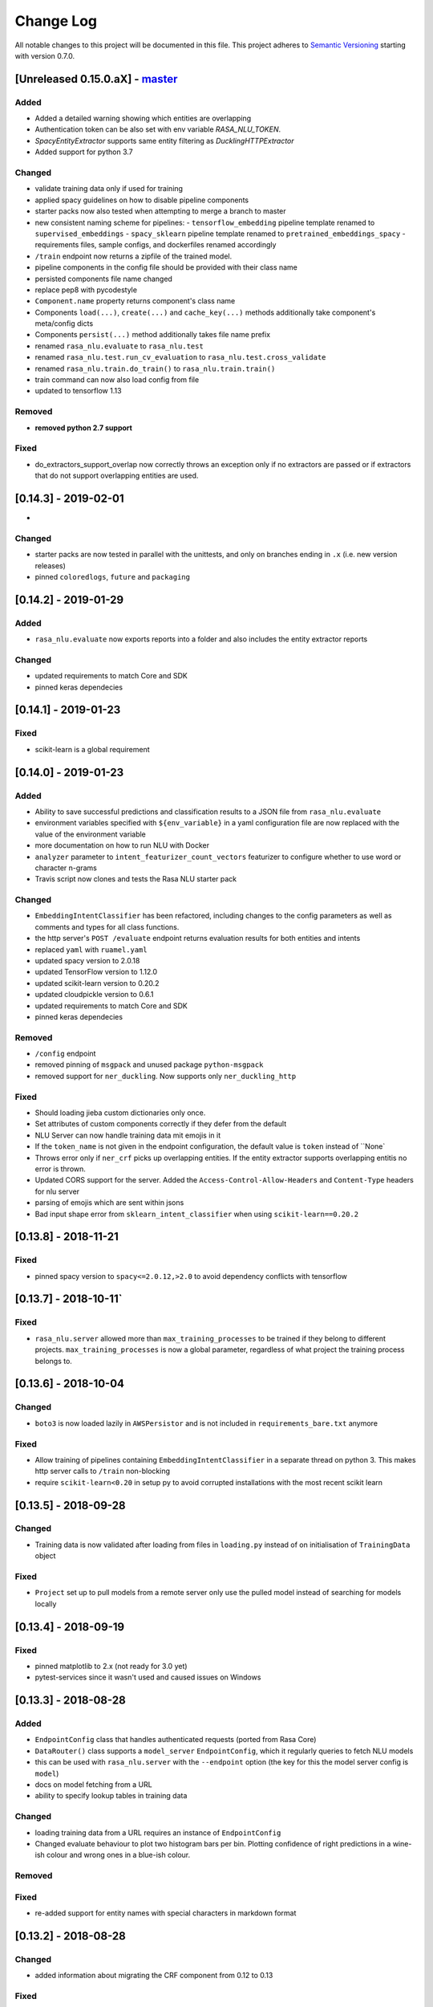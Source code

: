 Change Log
==========

All notable changes to this project will be documented in this file.
This project adheres to `Semantic Versioning`_ starting with version 0.7.0.

[Unreleased 0.15.0.aX] - `master`_
^^^^^^^^^^^^^^^^^^^^^^^^^^^^^^^^^^

Added
-----
- Added a detailed warning showing which entities are overlapping
- Authentication token can be also set with env variable `RASA_NLU_TOKEN`.
- `SpacyEntityExtractor` supports same entity filtering as `DucklingHTTPExtractor`
- Added support for python 3.7

Changed
-------
- validate training data only if used for training
- applied spacy guidelines on how to disable pipeline components
- starter packs now also tested when attempting to merge a branch to master
- new consistent naming scheme for pipelines:
  - ``tensorflow_embedding`` pipeline template renamed to ``supervised_embeddings``
  - ``spacy_sklearn`` pipeline template renamed to ``pretrained_embeddings_spacy``
  - requirements files, sample configs, and dockerfiles renamed accordingly
- ``/train`` endpoint now returns a zipfile of the trained model.
- pipeline components in the config file should be provided
  with their class name
- persisted components file name changed
- replace pep8 with pycodestyle
- ``Component.name`` property returns component's class name
- Components ``load(...)``, ``create(...)`` and ``cache_key(...)`` methods
  additionally take component's meta/config dicts
- Components ``persist(...)`` method additionally takes file name prefix
- renamed ``rasa_nlu.evaluate`` to ``rasa_nlu.test``
- renamed ``rasa_nlu.test.run_cv_evaluation`` to
  ``rasa_nlu.test.cross_validate``
- renamed ``rasa_nlu.train.do_train()`` to ``rasa_nlu.train.train()``
- train command can now also load config from file
- updated to tensorflow 1.13

Removed
-------
- **removed python 2.7 support**

Fixed
-----
- do_extractors_support_overlap now correctly throws an exception only if no extractors are 
  passed or if extractors that do not support overlapping entities are used.

[0.14.3] - 2019-02-01
^^^^^^^^^^^^^^^^^^^^^
-

Changed
-------
- starter packs are now tested in parallel with the unittests,
  and only on branches ending in ``.x`` (i.e. new version releases)
- pinned ``coloredlogs``, ``future`` and ``packaging``

[0.14.2] - 2019-01-29
^^^^^^^^^^^^^^^^^^^^^

Added
-----
- ``rasa_nlu.evaluate`` now exports reports into a folder and also
  includes the entity extractor reports

Changed
-------
- updated requirements to match Core and SDK
- pinned keras dependecies

[0.14.1] - 2019-01-23
^^^^^^^^^^^^^^^^^^^^^

Fixed
-----
- scikit-learn is a global requirement

.. _v0-14-0:

[0.14.0] - 2019-01-23
^^^^^^^^^^^^^^^^^^^^^

Added
-----
- Ability to save successful predictions and classification results to a JSON
  file from ``rasa_nlu.evaluate``
- environment variables specified with ``${env_variable}`` in a yaml
  configuration file are now replaced with the value of the environment
  variable
- more documentation on how to run NLU with Docker
- ``analyzer`` parameter to ``intent_featurizer_count_vectors`` featurizer to
  configure whether to use word or character n-grams
- Travis script now clones and tests the Rasa NLU starter pack

Changed
-------
- ``EmbeddingIntentClassifier`` has been refactored, including changes to the
  config parameters as well as comments and types for all class functions.
- the http server's ``POST /evaluate`` endpoint returns evaluation results
  for both entities and intents
- replaced ``yaml`` with ``ruamel.yaml``
- updated spacy version to 2.0.18
- updated TensorFlow version to 1.12.0
- updated scikit-learn version to 0.20.2
- updated cloudpickle version to 0.6.1
- updated requirements to match Core and SDK
- pinned keras dependecies

Removed
-------
- ``/config`` endpoint
- removed pinning of ``msgpack`` and unused package ``python-msgpack``
- removed support for ``ner_duckling``. Now supports only ``ner_duckling_http``

Fixed
-----
- Should loading jieba custom dictionaries only once.
- Set attributes of custom components correctly if they defer from the default
- NLU Server can now handle training data mit emojis in it
- If the ``token_name`` is not given in the endpoint configuration, the default
  value is ``token`` instead of ``None`
- Throws error only if ``ner_crf`` picks up overlapping entities. If the
  entity extractor supports overlapping entitis no error is thrown.
- Updated CORS support for the server.
  Added the ``Access-Control-Allow-Headers`` and ``Content-Type`` headers
  for nlu server
- parsing of emojis which are sent within jsons
- Bad input shape error from ``sklearn_intent_classifier`` when using
  ``scikit-learn==0.20.2``

[0.13.8] - 2018-11-21
^^^^^^^^^^^^^^^^^^^^^

Fixed
-----
- pinned spacy version to ``spacy<=2.0.12,>2.0`` to avoid dependency conflicts
  with tensorflow

[0.13.7] - 2018-10-11`
^^^^^^^^^^^^^^^^^^^^^

Fixed
-----
- ``rasa_nlu.server`` allowed more than ``max_training_processes``
  to be trained if they belong to different projects.
  ``max_training_processes`` is now a global parameter, regardless of what
  project the training process belongs to.


[0.13.6] - 2018-10-04
^^^^^^^^^^^^^^^^^^^^^

Changed
-------
- ``boto3`` is now loaded lazily in ``AWSPersistor`` and is not
  included in ``requirements_bare.txt`` anymore

Fixed
-----
- Allow training of pipelines containing ``EmbeddingIntentClassifier`` in
  a separate thread on python 3. This makes http server calls to ``/train``
  non-blocking
- require ``scikit-learn<0.20`` in setup py to avoid corrupted installations
  with the most recent scikit learn


[0.13.5] - 2018-09-28
^^^^^^^^^^^^^^^^^^^^^

Changed
-------
- Training data is now validated after loading from files in ``loading.py``
  instead of on initialisation of ``TrainingData`` object

Fixed
-----
- ``Project`` set up to pull models from a remote server only use
  the pulled model instead of searching for models locally

[0.13.4] - 2018-09-19
^^^^^^^^^^^^^^^^^^^^^

Fixed
-----
- pinned matplotlib to 2.x (not ready for 3.0 yet)
- pytest-services since it wasn't used and caused issues on Windows

[0.13.3] - 2018-08-28
^^^^^^^^^^^^^^^^^^^^^

Added
-----
- ``EndpointConfig`` class that handles authenticated requests
  (ported from Rasa Core)
- ``DataRouter()`` class supports a ``model_server`` ``EndpointConfig``,
  which it regularly queries to fetch NLU models
- this can be used with ``rasa_nlu.server`` with the ``--endpoint`` option
  (the key for this the model server config is ``model``)
- docs on model fetching from a URL
- ability to specify lookup tables in training data

Changed
-------
- loading training data from a URL requires an instance of ``EndpointConfig``

- Changed evaluate behaviour to plot two histogram bars per bin.
  Plotting confidence of right predictions in a wine-ish colour
  and wrong ones in a blue-ish colour.

Removed
-------

Fixed
-----
- re-added support for entity names with special characters in markdown format

[0.13.2] - 2018-08-28
^^^^^^^^^^^^^^^^^^^^^

Changed
-------
- added information about migrating the CRF component from 0.12 to 0.13

Fixed
-----
- pipelines containing the ``EmbeddingIntentClassifier`` are not trained in a
separate thread, as this may lead to freezing during training

[0.13.1] - 2018-08-07
^^^^^^^^^^^^^^^^^^^^^

Added
-----
- documentation example for creating a custom component

Fixed
-----
- correctly pass reference time in miliseconds to duckling_http

.. _v0-13-0:

[0.13.0] - 2018-08-02
^^^^^^^^^^^^^^^^^^^^^

.. warning::

  This is a release **breaking backwards compatibility**.
  Unfortunately, it is not possible to load previously trained models as
  the parameters for the tensorflow and CRF models changed.

Added
-----
- support for `tokenizer_jieba` load custom dictionary from config
- allow pure json including pipeline configuration on train endpoint
- doc link to a community contribution for Rasa NLU in Chinese
- support for component ``count_vectors_featurizer`` use ``tokens``
  feature provide by tokenizer
- 2-character and a 5-character prefix features to ``ner_crf``
- ``ner_crf`` with whitespaced tokens to ``tensorflow_embedding`` pipeline
- predict empty string instead of None for intent name
- update default parameters for tensorflow embedding classifier
- do not predict anything if feature vector contains only zeros
  in tensorflow embedding classifier
- change persistence keywords in tensorflow embedding classifier
  (make previously trained models impossible to load)
- intent_featurizer_count_vectors adds features to text_features
  instead of overwriting them
- add basic OOV support to intent_featurizer_count_vectors (make
  previously trained models impossible to load)
- add a feature for each regex in the training set for crf_entity_extractor
- Current training processes count for server and projects.
- the ``/version`` endpoint returns a new field ``minimum_compatible_version``
- added logging of intent prediction errors to evaluation script
- added histogram of confidence scores to evaluation script
- documentation for the ``ner_duckling_http`` component

Changed
-------
- renamed CRF features ``wordX`` to ``suffixX`` and ``preX`` to ``suffixX``
- L1 and L2 regularisation defaults in ``ner_crf`` both set to 0.1
- ``whitespace_tokenizer`` ignores punctuation ``.,!?`` before
  whitespace or end of string
- Allow multiple training processes per project
- Changed AlreadyTrainingError to MaxTrainingError. The first one was used
  to indicate that the project was already training. The latest will show
  an error when the server isn't able to training more models.
- ``Interpreter.ensure_model_compatibility`` takes a new parameters for
  the version to compare the model version against
- confusion matrix plot gets saved to file automatically during evaluation

Removed
-------
- dependence on spaCy when training ``ner_crf`` without POS features
- documentation for the ``ner_duckling`` component - facebook doesn't maintain
  the underlying clojure version of duckling anymore. component will be
  removed in the next release.

Fixed
-----
- Fixed Luis emulation output to add start, end position and
  confidence for each entity.
- Fixed byte encoding issue where training data could not be
  loaded by URL in python 3.

[0.12.3] - 2018-05-02
^^^^^^^^^^^^^^^^^^^^^

Added
-----
- Returning used model name and project name in the response
  of ``GET /parse`` and ``POST /parse`` as ``model`` and ``project``
  respectively.

Fixed
-----
- readded possibility to set fixed model name from http train endpoint


[0.12.2] - 2018-04-20
^^^^^^^^^^^^^^^^^^^^^

Fixed
-----
- fixed duckling text extraction for ner_duckling_http


[0.12.1] - 2018-04-18
^^^^^^^^^^^^^^^^^^^^^
Added
-----
- support for retrieving training data from a URL

Fixed
-----
- properly set duckling http url through environment setting
- improvements and fixes to the configuration and pipeline
  documentation

.. _v0-12-0:

[0.12.0] - 2018-04-17
^^^^^^^^^^^^^^^^^^^^^

Added
-----
- support for inline entity synonyms in markdown training format
- support for regex features in markdown training format
- support for splitting and training data into multiple and mixing formats
- support for markdown files containing regex-features or synonyms only
- added ability to list projects in cloud storage services for model loading
- server evaluation endpoint at ``POST /evaluate``
- server endpoint at ``DELETE /models`` to unload models from server memory
- CRF entity recognizer now returns a confidence score when extracting entities
- added count vector featurizer to create bag of words representation
- added embedding intent classifier implemented in tensorflow
- added tensorflow requirements
- added docs blurb on handling contextual dialogue
- distribute package as wheel file in addition to source
  distribution (faster install)
- allow a component to specify which languages it supports
- support for persisting models to Azure Storage
- added tokenizer for CHINESE (``zh``) as well as instructions on how to load
  MITIE model

Changed
-------
- model configuration is separated from server / train configuration. This is a
  **breaking change** and models need to be retrained. See migrations guide.
- Regex features are now sorted internally.
  **retrain your model if you use regex features**
- The keyword intent classifier now returns ``null`` instead
  of ``"None"`` as intent name in the json result if there's no match
- in teh evaluation results, replaced ``O`` with the string
  ``no_entity`` for better understanding
- The ``CRFEntityExtractor`` now only trains entity examples that have
  ``"extractor": "ner_crf"`` or no extractor at all
- Ignore hidden files when listing projects or models
- Docker Images now run on python 3.6 for better non-latin character set support
- changed key name for a file in ngram featurizer
- changed ``jsonObserver`` to generate logs without a record seperator
- Improve jsonschema validation: text attribute of training data samples
  can not be empty
- made the NLU server's ``/evaluate`` endpoint asynchronous

Fixed
-----
- fixed certain command line arguments not getting passed into
  the ``data_router``

[0.11.4] - 2018-03-19
^^^^^^^^^^^^^^^^^^^^^

Fixed
-----
- google analytics docs survey code


[0.11.3] - 2018-02-13
^^^^^^^^^^^^^^^^^^^^^

Fixed
-----
- capitalization issues during spacy named entity recognition


[0.11.2] - 2018-02-06
^^^^^^^^^^^^^^^^^^^^^

Fixed
-----
- Formatting of tokens without assigned entities in evaluation


[0.11.1] - 2018-02-02
^^^^^^^^^^^^^^^^^^^^^

Fixed
-----
- Changelog doc formatting
- fixed project loading for newly added projects to a running server
- fixed certain command line arguments not getting passed into the data_router

.. _v0-11-0:

[0.11.0] - 2018-01-30
^^^^^^^^^^^^^^^^^^^^^

Added
-----
- non ascii character support for anything that gets json dumped (e.g.
  training data received over HTTP endpoint)
- evaluation of entity extraction performance in ``evaluation.py``
- support for spacy 2.0
- evaluation of intent classification with crossvalidation in ``evaluation.py``
- support for splitting training data into multiple files
  (markdown and JSON only)

Changed
-------
- removed ``-e .`` from requirements files - if you want to install
  the app use ``pip install -e .``
- fixed http duckling parsing for non ``en`` languages
- fixed parsing of entities from markdown training data files


[0.10.6] - 2018-01-02
^^^^^^^^^^^^^^^^^^^^^

Added
-----
- support asterisk style annotation of examples in markdown format

Fixed
-----
- Preventing capitalized entities from becoming synonyms of the form
  lower-cased -> capitalized


[0.10.5] - 2017-12-01
^^^^^^^^^^^^^^^^^^^^^

Fixed
-----
- read token in server from config instead of data router
- fixed reading of models with none date name prefix in server


[0.10.4] - 2017-10-27
^^^^^^^^^^^^^^^^^^^^^

Fixed
-----
- docker image build


[0.10.3] - 2017-10-26
^^^^^^^^^^^^^^^^^^^^^

Added
-----
- support for new dialogflow data format (previously api.ai)
- improved support for custom components (components are
  stored by class name in stored metadata to allow for components
  that are not mentioned in the Rasa NLU registry)
- language option to convert script

Fixed
-----
- Fixed loading of default model from S3. Fixes #633
- fixed permanent training status when training fails #652
- quick fix for None "_formatter_parser" bug


[0.10.1] - 2017-10-06
^^^^^^^^^^^^^^^^^^^^^

Fixed
-----
- readme issues
- improved setup py welcome message

.. _v0-10-0:

[0.10.0] - 2017-09-27
^^^^^^^^^^^^^^^^^^^^^

Added
-----
- Support for training data in Markdown format
- Cors support. You can now specify allowed cors origins
  within your configuration file.
- The HTTP server is now backed by Klein (Twisted) instead of Flask.
  The server is now asynchronous but is no more WSGI compatible
- Improved Docker automated builds
- Rasa NLU now works with projects instead of models. A project can
  be the basis for a restaurant search bot in German or a customer
  service bot in English. A model can be seen as a snapshot of a project.

Changed
-------
- Root project directories have been slightly rearranged to
  clean up new docker support
- use ``Interpreter.create(metadata, ...)`` to create interpreter
  from dict and ``Interpreter.load(file_name, ...)`` to create
  interpreter with metadata from a file
- Renamed ``name`` parameter to ``project``
- Docs hosted on GitHub pages now:
  `Documentation <https://rasahq.github.io/rasa_nlu>`_
- Adapted remote cloud storages to support projects
  (backwards incompatible!)

Fixed
-----
- Fixed training data persistence. Fixes #510
- Fixed UTF-8 character handling when training through HTTP interface
- Invalid handling of numbers extracted from duckling
  during synonym handling. Fixes #517
- Only log a warning (instead of throwing an exception) on
  misaligned entities during mitie NER


[0.9.2] - 2017-08-16
^^^^^^^^^^^^^^^^^^^^

Fixed
-----
- removed unnecessary `ClassVar` import


[0.9.1] - 2017-07-11
^^^^^^^^^^^^^^^^^^^^

Fixed
-----
- removed obsolete ``--output`` parameter of ``train.py``.
  use ``--path`` instead. fixes #473

.. _v0-9-0:

[0.9.0] - 2017-07-07
^^^^^^^^^^^^^^^^^^^^

Added
-----
- increased test coverage to avoid regressions (ongoing)
- added regex featurization to support intent classification
  and entity extraction (``intent_entity_featurizer_regex``)

Changed
-------
- replaced existing CRF library (python-crfsuite) with
  sklearn-crfsuite (due to better windows support)
- updated to spacy 1.8.2
- logging format of logged request now includes model name and timestamp
- use module specific loggers instead of default python root logger
- output format of the duckling extractor changed. the ``value``
  field now includes the complete value from duckling instead of
  just text (so this is an property is an object now instead of just text).
  includes granularity information now.
- deprecated ``intent_examples`` and ``entity_examples`` sections in
  training data. all examples should go into the ``common_examples`` section
- weight training samples based on class distribution during ner_crf
  cross validation and sklearn intent classification training
- large refactoring of the internal training data structure and
  pipeline architecture
- numpy is now a required dependency

Removed
-------
- luis data tokenizer configuration value (not used anymore,
  luis exports char offsets now)

Fixed
-----
- properly update coveralls coverage report from travis
- persistence of duckling dimensions
- changed default response of untrained ``intent_classifier_sklearn``
  from ``"intent": None`` to ``"intent": {"name": None, "confidence": 0.0}``
- ``/status`` endpoint showing all available models instead of only
  those whose name starts with *model*
- properly return training process ids #391


[0.8.12] - 2017-06-29
^^^^^^^^^^^^^^^^^^^^^

Fixed
-----
- fixed missing argument attribute error



[0.8.11] - 2017-06-07
^^^^^^^^^^^^^^^^^^^^^

Fixed
-----
- updated mitie installation documentation


[0.8.10] - 2017-05-31
^^^^^^^^^^^^^^^^^^^^^

Fixed
-----
- fixed documentation about training data format


[0.8.9] - 2017-05-26
^^^^^^^^^^^^^^^^^^^^

Fixed
-----
- properly handle response_log configuration variable being set to ``null``


[0.8.8] - 2017-05-26
^^^^^^^^^^^^^^^^^^^^

Fixed
-----
- ``/status`` endpoint showing all available models instead of only
  those whose name starts with *model*


[0.8.7] - 2017-05-24
^^^^^^^^^^^^^^^^^^^^

Fixed
-----
- Fixed range calculation for crf #355


[0.8.6] - 2017-05-15
^^^^^^^^^^^^^^^^^^^^

Fixed
-----
- Fixed duckling dimension persistence. fixes #358


[0.8.5] - 2017-05-10
^^^^^^^^^^^^^^^^^^^^

Fixed
-----
- Fixed pypi installation dependencies (e.g. flask). fixes #354


[0.8.4] - 2017-05-10
^^^^^^^^^^^^^^^^^^^^

Fixed
-----
- Fixed CRF model training without entities. fixes #345


[0.8.3] - 2017-05-10
^^^^^^^^^^^^^^^^^^^^

Fixed
-----
- Fixed Luis emulation and added test to catch regression. Fixes #353


[0.8.2] - 2017-05-08
^^^^^^^^^^^^^^^^^^^^

Fixed
-----
- deepcopy of context #343


[0.8.1] - 2017-05-08
^^^^^^^^^^^^^^^^^^^^

Fixed
-----
- NER training reuses context inbetween requests

.. _v0-8-0:

[0.8.0] - 2017-05-08
^^^^^^^^^^^^^^^^^^^^

Added
-----
- ngram character featurizer (allows better handling of out-of-vocab words)
- replaced pre-wired backends with more flexible pipeline definitions
- return top 10 intents with sklearn classifier
  `#199 <https://github.com/RasaHQ/rasa_nlu/pull/199>`_
- python type annotations for nearly all public functions
- added alternative method of defining entity synonyms
- support for arbitrary spacy language model names
- duckling components to provide normalized output for structured entities
- Conditional random field entity extraction (Markov model for entity
  tagging, better named entity recognition with low and medium data and
  similarly well at big data level)
- allow naming of trained models instead of generated model names
- dynamic check of requirements for the different components & error
  messages on missing dependencies
- support for using multiple entity extractors and combining results downstream

Changed
-------
- unified tokenizers, classifiers and feature extractors to implement
  common component interface
- ``src`` directory renamed to ``rasa_nlu``
- when loading data in a foreign format (api.ai, luis, wit) the data
  gets properly split into intent & entity examples
- Configuration:
    - added ``max_number_of_ngrams``
    - removed ``backend`` and added ``pipeline`` as a replacement
    - added ``luis_data_tokenizer``
    - added ``duckling_dimensions``
- parser output format changed
    from ``{"intent": "greeting", "confidence": 0.9, "entities": []}``

    to ``{"intent": {"name": "greeting", "confidence": 0.9}, "entities": []}``
- entities output format changed
    from ``{"start": 15, "end": 28, "value": "New York City", "entity": "GPE"}``

    to ``{"extractor": "ner_mitie", "processors": ["ner_synonyms"], "start": 15, "end": 28, "value": "New York City", "entity": "GPE"}``

    where ``extractor`` denotes the entity extractor that originally found an entity, and ``processor`` denotes components that alter entities, such as the synonym component.
- camel cased MITIE classes (e.g. ``MITIETokenizer`` → ``MitieTokenizer``)
- model metadata changed, see migration guide
- updated to spacy 1.7 and dropped training and loading capabilities for
  the spacy component (breaks existing spacy models!)
- introduced compatibility with both Python 2 and 3

Fixed
-----
- properly parse ``str`` additionally to ``unicode``
  `#210 <https://github.com/RasaHQ/rasa_nlu/issues/210>`_
- support entity only training
  `#181 <https://github.com/RasaHQ/rasa_nlu/issues/181>`_
- resolved conflicts between metadata and configuration values
  `#219 <https://github.com/RasaHQ/rasa_nlu/issues/219>`_
- removed tokenization when reading Luis.ai data (they changed their format)
  `#241 <https://github.com/RasaHQ/rasa_nlu/issues/241>`_


[0.7.4] - 2017-03-27
^^^^^^^^^^^^^^^^^^^^

Fixed
-----
- fixed failed loading of example data after renaming attributes,
  i.e. "KeyError: 'entities'"


[0.7.3] - 2017-03-15
^^^^^^^^^^^^^^^^^^^^

Fixed
-----
- fixed regression in mitie entity extraction on special characters
- fixed spacy fine tuning and entity recognition on passed language instance


[0.7.2] - 2017-03-13
^^^^^^^^^^^^^^^^^^^^

Fixed
-----
- python documentation about calling rasa NLU from python


[0.7.1] - 2017-03-10
^^^^^^^^^^^^^^^^^^^^

Fixed
-----
- mitie tokenization value generation
  `#207 <https://github.com/RasaHQ/rasa_nlu/pull/207>`_, thanks @cristinacaputo
- changed log file extension from ``.json`` to ``.log``,
  since the contained text is not proper json

.. _v0-7-0:

[0.7.0] - 2017-03-10
^^^^^^^^^^^^^^^^^^^^
This is a major version update. Please also have a look at the
`Migration Guide <https://rasahq.github.io/rasa_nlu/migrations.html>`_.

Added
-----
- Changelog ;)
- option to use multi-threading during classifier training
- entity synonym support
- proper temporary file creation during tests
- mitie_sklearn backend using mitie tokenization and sklearn classification
- option to fine-tune spacy NER models
- multithreading support of build in REST server (e.g. using gunicorn)
- multitenancy implementation to allow loading multiple models which
  share the same backend
Fixed
-----
- error propagation on failed vector model loading (spacy)
- escaping of special characters during mitie tokenization


[0.6-beta] - 2017-01-31
^^^^^^^^^^^^^^^^^^^^^^^

.. _`master`: https://github.com/RasaHQ/rasa_nlu/

.. _`Semantic Versioning`: http://semver.org/
